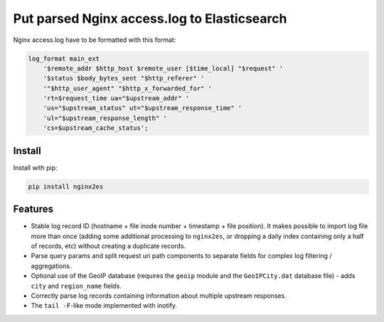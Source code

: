 Put parsed Nginx access.log to Elasticsearch
============================================

Nginx access.log have to be formatted with this format:

.. code-block:: nginx

    log_format main_ext
        '$remote_addr $http_host $remote_user [$time_local] "$request" '
        '$status $body_bytes_sent "$http_referer" '
        '"$http_user_agent" "$http_x_forwarded_for" '
        'rt=$request_time ua="$upstream_addr" '
        'us="$upstream_status" ut="$upstream_response_time" '
        'ul="$upstream_response_length" '
        'cs=$upstream_cache_status';

Install
-------

Install with pip:

.. code-block:: bash

    pip install nginx2es

Features
--------

- Stable log record ID (hostname + file inode number + timestamp + file
  position). It makes possible to import log file more than once (adding some
  additional processing to ``nginx2es``, or dropping a daily index containing
  only a half of records, etc) without creating a duplicate records.

- Parse query params and split request uri path components to separate fields
  for complex log filtering / aggregations.

- Optional use of the GeoIP database (requires the ``geoip`` module and the
  ``GeoIPCity.dat`` database file) - adds ``city`` and ``region_name`` fields.

- Correctly parse log records containing information about multiple upstream
  responses.

- The ``tail -F``-like mode implemented with inotify.



